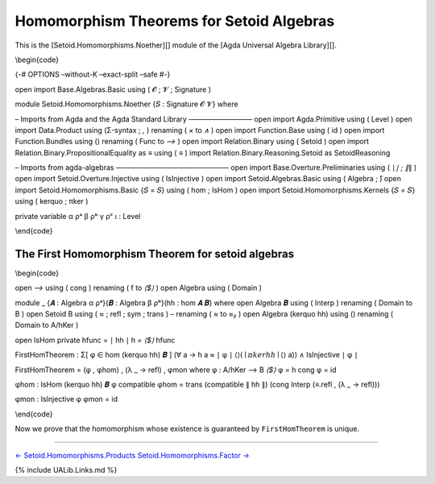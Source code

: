 Homomorphism Theorems for Setoid Algebras
~~~~~~~~~~~~~~~~~~~~~~~~~~~~~~~~~~~~~~~~~

This is the [Setoid.Homomorphisms.Noether][] module of the [Agda
Universal Algebra Library][].

\\begin{code}

{-# OPTIONS –without-K –exact-split –safe #-}

open import Base.Algebras.Basic using ( 𝓞 ; 𝓥 ; Signature )

module Setoid.Homomorphisms.Noether {𝑆 : Signature 𝓞 𝓥} where

– Imports from Agda and the Agda Standard Library ————————— open import
Agda.Primitive using ( Level ) open import Data.Product using (Σ-syntax
; *,* ) renaming ( *×* to *∧* ) open import Function.Base using ( id )
open import Function.Bundles using () renaming ( Func to *⟶* ) open
import Relation.Binary using ( Setoid ) open import
Relation.Binary.PropositionalEquality as ≡ using ( *≡* ) import
Relation.Binary.Reasoning.Setoid as SetoidReasoning

– Imports from agda-algebras ———————————————— open import
Base.Overture.Preliminaries using ( ∣\ *∣ ; ∥*\ ∥ ) open import
Setoid.Overture.Injective using ( IsInjective ) open import
Setoid.Algebras.Basic using ( Algebra ; *̂*) open import
Setoid.Homomorphisms.Basic {𝑆 = 𝑆} using ( hom ; IsHom ) open import
Setoid.Homomorphisms.Kernels {𝑆 = 𝑆} using ( kerquo ; πker )

private variable α ρᵃ β ρᵇ γ ρᶜ ι : Level

\\end{code}

The First Homomorphism Theorem for setoid algebras
^^^^^^^^^^^^^^^^^^^^^^^^^^^^^^^^^^^^^^^^^^^^^^^^^^

\\begin{code}

open *⟶* using ( cong ) renaming ( f to *⟨$⟩* ) open Algebra using (
Domain )

module \_ {𝑨 : Algebra α ρᵃ}{𝑩 : Algebra β ρᵇ}(hh : hom 𝑨 𝑩) where open
Algebra 𝑩 using ( Interp ) renaming ( Domain to B ) open Setoid B using
( *≈* ; refl ; sym ; trans ) – renaming ( *≈* to *≈₂* ) open Algebra
(kerquo hh) using () renaming ( Domain to A/hKer )

open IsHom private hfunc = ∣ hh ∣ h = *⟨$⟩* hfunc

FirstHomTheorem : Σ[ φ ∈ hom (kerquo hh) 𝑩 ] (∀ a → h a ≈ ∣ φ ∣
⟨\ :math:`⟩ (∣ πker hh ∣ ⟨`\ ⟩ a)) ∧ IsInjective ∣ φ ∣

FirstHomTheorem = (φ , φhom) , (λ \_ → refl) , φmon where φ : A/hKer ⟶ B
*⟨$⟩* φ = h cong φ = id

φhom : IsHom (kerquo hh) 𝑩 φ compatible φhom = trans (compatible ∥ hh ∥)
(cong Interp (≡.refl , (λ \_ → refl)))

φmon : IsInjective φ φmon = id

\\end{code}

Now we prove that the homomorphism whose existence is guaranteed by
``FirstHomTheorem`` is unique.

.. raw:: latex

   \begin{code}

    FirstHomUnique : (f g : hom (kerquo hh) 𝑩)
     →                 (∀ a →  h a ≈ ∣ f ∣ ⟨$⟩ (∣ πker hh ∣ ⟨$⟩ a))
     →                 (∀ a →  h a ≈ ∣ g ∣ ⟨$⟩ (∣ πker hh ∣ ⟨$⟩ a))
     →                 ∀ [a]  →  ∣ f ∣ ⟨$⟩ [a] ≈ ∣ g ∣ ⟨$⟩ [a]

    FirstHomUnique fh gh hfk hgk a = trans (sym (hfk a)) (hgk a)

   \end{code}

--------------

`← Setoid.Homomorphisms.Products <Setoid.Homomorphisms.Products.html>`__
`Setoid.Homomorphisms.Factor → <Setoid.Homomorphisms.Factor.html>`__

{% include UALib.Links.md %}
